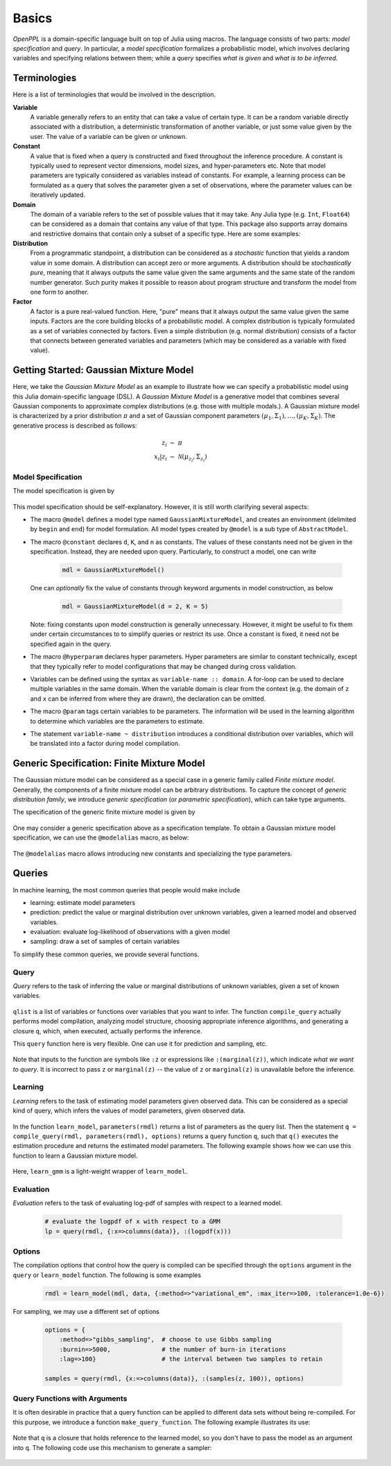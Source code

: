 Basics
=======

*OpenPPL* is a domain-specific language built on top of Julia using macros. The language consists of two parts: *model specification* and *query*. In particular, a *model specification* formalizes a probabilistic model, which involves declaring variables and specifying relations between them; while a *query* specifies *what is given* and *what is to be inferred*. 

Terminologies
--------------

Here is a list of terminologies that would be involved in the description.

**Variable**
    A variable generally refers to an entity that can take a value of certain type. It can be a random variable directly associated with a distribution, a deterministic transformation of another variable, or just some value given by the user. The value of a variable can be given or unknown. 
    
**Constant**
        A value that is fixed when a query is constructed and fixed throughout the inference procedure. A constant is typically used to represent vector dimensions, model sizes, and hyper-parameters etc. Note that model parameters are typically considered as variables instead of constants. For example, a learning process can be formulated as a query that solves the parameter given a set of observations, where the parameter values can be iteratively updated.
    
**Domain**
    The domain of a variable refers to the set of possible values that it may take. Any Julia type (e.g. ``Int``, ``Float64``) can be considered as a domain that contains any value of that type. This package also supports array domains and restrictive domains that contain only a subset of a specific type. Here are some examples:
    
    .. code-block:: julia
        :linenos:
        
        1..K            # integers between 1 and K
        0.0..Inf        # all non-negative real values
        Float64^n       # n-dimensional real vectors
        Float64^(m,n)   # matrices of size (m, n)
        (0.0..1.0)^m    # m-dimensional real vectors with all components in [0., 1.]
    
**Distribution**
    From a programmatic standpoint, a distribution can be considered as a *stochastic* function that yields a random value in some domain. A distribution can accept zero or more arguments. A distribution should be *stochastically pure*, meaning that it always outputs the same value given the same arguments and the same state of the random number generator. Such purity makes it possible to reason about program structure and transform the model from one form to another.
    
**Factor**
    A factor is a pure real-valued function. Here, "pure" means that it always output the same value given the same inputs. Factors are the core building blocks of a probabilistic model. A complex distribution is typically formulated as a set of variables connected by factors. Even a simple distribution (e.g. normal distribution) consists of a factor that connects between generated variables and parameters (which may be considered as a variable with fixed value). 
    
    
Getting Started: Gaussian Mixture Model
----------------------------------------

Here, we take the *Gaussian Mixture Model* as an example to illustrate how we can specify a probabilistic model using this Julia domain-specific language (DSL). A *Gaussian Mixture Model* is a generative model that combines several Gaussian components to approximate complex distributions (e.g. those with multiple modals.). A Gaussian mixture model is characterized by a prior distribution :math:`\pi` and a set of Gaussian component parameters :math:`(\mu_1, \Sigma_1), \ldots, (\mu_K, \Sigma_K)`. The generative process is described as follows:

    .. math::
    
        z_i &\ \sim \ \pi \\
        x_i | z_i &\ \sim \ \mathcal{N}(\mu_{z_i}, \Sigma_{z_i})
        
Model Specification
~~~~~~~~~~~~~~~~~~~
        
The model specification is given by 

    .. code-block:: julia
        :linenos:
    
        @model GaussianMixtureModel begin
            # constant declaration
            @constant d::Int   # vector dimension            
            @constant n::Int   # number of observations
            @hyperparam K::Int   # number of components
            
            # parameter declaration
            @param pi :: (0.0..1.0)^K    # prior proportions
            for k in 1 : K
                @param mu[k] :: Float64^d         # component mean
                @param sig[k] :: Float64^(d, d)   # component covariance
            end
            
            # sample generation process
            for i in 1 : n
                z[i] ~ Categorical(pi)
                x[i] ~ MultivariateNormal(mu[z[i]], sig[z[i]])
            end
        end
        
This model specification should be self-explanatory. However, it is still worth clarifying several aspects:

* The macro ``@model`` defines a model type named ``GaussianMixtureModel``, and creates an environment (delimited by ``begin`` and ``end``) for model formulation. All model types created by ``@model`` is a sub type of ``AbstractModel``.

* The macro ``@constant`` declares ``d``, ``K``, and ``n`` as constants. The values of these constants need not be given in the specification. Instead, they are needed upon query. Particularly, to construct a model, one can write

    .. code-block:: julia
    
        mdl = GaussianMixtureModel()
        
  One can *optionally* fix the value of constants through keyword arguments in model construction, as below
  
    .. code-block:: julia
     
        mdl = GaussianMixtureModel(d = 2, K = 5)
        
  Note: fixing constants upon model construction is generally unnecessary. However, it might be useful to fix them under certain circumstances to to simplify queries or restrict its use. Once a constant is fixed, it need not be specified again in the query.
  
* The macro ``@hyperparam`` declares hyper parameters. Hyper parameters are similar to constant technically, except that they typically refer to model configurations that may be changed during cross validation.
     
* Variables can be defined using the syntax as ``variable-name :: domain``. A for-loop can be used to declare multiple variables in the same domain. When the variable domain is clear from the context (e.g. the domain of ``z`` and ``x`` can be inferred from where they are drawn), the declaration can be omitted. 

* The macro ``@param`` tags certain variables to be parameters. The information will be used in the learning algorithm to determine which variables are the parameters to estimate. 

* The statement ``variable-name ~ distribution`` introduces a conditional distribution over variables, which will be translated into a factor during model compilation.


Generic Specification: Finite Mixture Model
--------------------------------------------

The Gaussian mixture model can be considered as a special case in a generic family called *Finite mixture model*. Generally, the components of a finite mixture model can be arbitrary distributions. To capture the concept of *generic distribution family*, we introduce *generic specification* (or *parametric specification*), which can take type arguments.

The specification of the generic finite mixture model is given by

    .. code-block:: julia
        :linenos:
    
        @model FiniteMixtureModel{G, ParamTypes} begin
            # constant declaration
            @hyperparam K::Int
            @constant n::Int
            
            # parameter declaration
            @param pi :: (0.0..1.0)^K    # prior proportions
            for k = 1 : K
                for j = 1 : length(ParamTypes)
                    @param theta[k][j] :: ParamTypes[j]
                end
            end
            
            # sample generation process
            for i in 1 : n
                z[i] ~ Categorical(pi)
                x[i] ~ G(theta[z[i]]...)
            end
        end

One may consider a generic specification above as a specification template. To obtain a Gaussian mixture model specification, we can use the ``@modelalias`` macro, as below:

    .. code-block:: julia
        :linenos:
    
        @modelalias GaussianMixtureModel FiniteMixtureModel{G, ParamTypes} begin
            @constant d::Int
            @with G = MultivariateNormal
            @with ParamTypes[1] = Float64^d         # component mean
            @with ParamTypes[2] = Float64^(d, d)    # component covariance
        end
        
        mdl = GaussianMixtureModel()

The ``@modelalias`` macro allows introducing new constants and specializing the type parameters. 


Queries
--------

In machine learning, the most common queries that people would make include

* learning: estimate model parameters
* prediction: predict the value or marginal distribution over unknown variables, given a learned model and observed variables. 
* evaluation: evaluate log-likelihood of observations with a given model
* sampling: draw a set of samples of certain variables

To simplify these common queries, we provide several functions. 

Query
~~~~~~
        
*Query* refers to the task of inferring the value or marginal distributions of unknown variables, given a set of known variables. 

    .. code-block:: julia
        :linenos:
        
        function query(rmdl::AbstractModel, knowns::Associative, qlist::Array, options)
            set_variables!(rmdl, knowns)
            q = compile_query(rmdl, qlist, options) # this returns a query function q
            return q()  # runs the query function and returns the results
        end
        
        function query(rmdl::AbstractModel, knowns::Associative, q)
            infer(rmdl, knowns, q, default_options(rmdl))        
        end
        
``qlist`` is a list of variables or functions over variables that you want to infer. The function ``compile_query`` actually performs model compilation, analyzing model structure, choosing appropriate inference algorithms, and generating a closure ``q``, which, when executed, actually performs the inference.  

This ``query`` function here is very flexible. One can use it for prediction and sampling, etc.

    .. code-block:: julia
        :linenos:
        
        # let rmdl be a learned model
        
        # predict the value of z given observation x
        z_values = query(rmdl, {:x=>columns(data)}, :z)
        
        # infer the posterior marginal distributions over z given x
        z_marginal = query(rmdl, {:x=>columns(data)}, :(marginal(z)))
        
        # you can simultaneously infer only selected variables in a flexible way
        r = query(rmdl, {:x=>columns(data)}, {:(z[1]), :(z[2]), :(marginal(z[3]))})
        
        # draw 100 samples of z
        samples = query(rmdl, {x:=>columns(data)}, :(samples(z, 100)))
        
Note that inputs to the function are symbols like ``:z`` or expressions like ``:(marginal(z))``, which indicate *what we want to query*. It is incorrect to pass ``z`` or ``marginal(z)`` -- the value of ``z`` or ``marginal(z)`` is unavailable before the inference.


Learning
~~~~~~~~

*Learning* refers to the task of estimating model parameters given observed data. This can be considered as a special kind of query, which infers the values of model parameters, given observed data. 

    .. code-block:: julia
        :linenos:
        
        function learn_model(mdl::AbstractModel, data::Associative, options)
            rmdl = copy(mdl)        
            set_variables!(rmdl, data)
            q = compile_query(rmdl, parameters(rmdl), options)
            set_variables!(rmdl, q())
            return rmdl
        end
        
        function learn_model(mdl::AbstractModel, data)
            learn_model(mdl, data, default_options(mdl))
        end
        
        # learn a GMM, a simple wrapper of learn_model  
        # suppose data is a d-by-n matrix        
        rmdl = learn_model(
            GaussianMixtureModel(K = 3, d = size(data,1), n = size(data,2)), 
            {:x => columns(data)})
            
In the function ``learn_model``, ``parameters(rmdl)`` returns a list of parameters as the query list. Then the statement ``q = compile_query(rmdl, parameters(rmdl), options)`` returns a query function ``q``, such that ``q()`` executes the estimation procedure and returns the estimated model parameters. The following example shows how we can use this function to learn a Gaussian mixture model.


    .. code-block:: julia
        :linenos:
        
        function learn_gmm(data::Matrix{Float64}, K::Int)
            learn_model(
                GaussianMixtureModel(K = K, d = size(data,1), n = size(data,2)), 
                {:x => columns(data)})
        end
        
        rmdl_K3 = learn_gmm(data, 3)
        rmdl_K5 = learn_gmm(data, 5)
        
Here, ``learn_gmm`` is a light-weight wrapper of ``learn_model``.
        
        
Evaluation
~~~~~~~~~~~

*Evaluation* refers to the task of evaluating log-pdf of samples with respect to a learned model. 

    .. code-block:: julia
        
        # evaluate the logpdf of x with respect to a GMM
        lp = query(rmdl, {:x=>columns(data)}, :(logpdf(x)))

Options
~~~~~~~~

The compilation options that control how the query is compiled can be specified through the ``options`` argument in the ``query`` or ``learn_model`` function. The following is some examples

    .. code-block:: julia
    
        rmdl = learn_model(mdl, data, {:method=>"variational_em", :max_iter=>100, :tolerance=1.0e-6})

For sampling, we may use a different set of options

    .. code-block:: julia
    
        options = {
            :method=>"gibbs_sampling",  # choose to use Gibbs sampling
            :burnin=>5000,              # the number of burn-in iterations
            :lag=>100}                  # the interval between two samples to retain
    
        samples = query(rmdl, {x:=>columns(data)}, :(samples(z, 100)), options)


Query Functions with Arguments
~~~~~~~~~~~~~~~~~~~~~~~~~~~~~~~

It is often desirable in practice that a query function can be applied to different data sets without being re-compiled. For this purpose, we introduce a function ``make_query_function``. The following example illustrates its use:

    .. code-block:: julia
        :linenos:
    
        # suppose rmdl is a learned model
        
        q = make_query_function(rmdl, 
            (:data,),  # indicates that the function q would take one argument data
            {:x=>:(columns(data))},  # indicates how the argument is set to the model as a known value
            {:z},      # specifies what to query
            options)   # compilation options
            
        # q can be repeatedly use for different datasets (without being re-compiled)
        z1 = q(x1)
        z2 = q(x2)
        
Note that ``q`` is a closure that holds reference to the learned model, so you don't have to pass the model as an argument into ``q``. The following code use this mechanism to generate a sampler:

    .. code-block:: julia
        :linenos:
    
        q = make_query_function(rmdl, 
            (:data, :n), # q would take two arguments, the observed data and the number of samples
            {:x=>:(columns(data))}, 
            {:sample(z, n)},
            options)
            
        # draw 100 samples of z
        zs1 = q(x, 100)
        
        # draw another 200 samples of z
        zs2 = q(x, 200)
        
